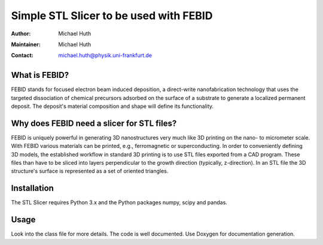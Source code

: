 =======================================
Simple STL Slicer to be used with FEBID
=======================================

:Author: Michael Huth
:Maintainer: Michael Huth
:Contact: michael.huth@physik.uni-frankfurt.de

What is FEBID?
--------------
FEBID stands for focused electron beam induced deposition, a direct-write nanofabrication
technology that uses the targeted dissociation of chemical precursors adsorbed on the
surface of a substrate to generate a localized permanent deposit. The deposit's material
composition and shape will define its functionality.

Why does FEBID need a slicer for STL files?
-------------------------------------------
FEBID is uniquely powerful in generating 3D nanostructures very much like 3D printing on
the nano- to micrometer scale. With FEBID various materials can be printed, e.g.,
ferromagnetic or superconducting. In order to conveniently defining 3D models, the established
workflow in standard 3D printing is to use STL files exported from a CAD program. These
files than have to be sliced into layers perpendicular to the growth direction (typically,
z-direction). In an STL file the 3D structure's surface is represented as a set of oriented
triangles.

Installation
------------
The STL Slicer requires Python 3.x and the Python packages numpy, scipy and pandas.

Usage
-----
.. code-block:: python
   :caption: Simple example for usage
   :lineos:
   import stl_slice as stl
    stl_object = stl.STLObject(stl_file='test.stl', scale=1.0) # e.g.
    # set various parameters
    pitch = 1.0 # distance between raster points for any given slice (in nm)
    dzp = 0.05 # height increase in growth direction for basis dwell time (1 ms) (in nm)
    dz_min = 1.0 # mininum distance between neighboring slices (in nm)
    dz_max = 3.0 # maximum distance between neighboring slices (in nm)
    sigma = 5.0 # FWHM of electron beam diameter for Gaussian beam (in nm)
    HFW = 8500.0 # Horizontal field width of SEM image (in nm); Thermo Scientific (FEI) specific
    stl_object.generate_streamfile('test.str', HFW, pitch, dzp, dz_min, dz_max, sigma) # generates streamfile for ThermoFisher (FEI) SEMs with 16-bit pattern generator

Look into the class file for more details. The code is well documented. Use Doxygen for documentation generation.
